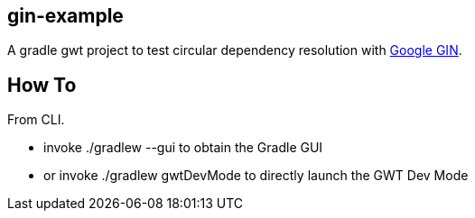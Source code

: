 gin-example
-----------

A gradle gwt project to test circular dependency resolution with https://code.google.com/p/google-gin/[Google GIN].

How To
------
From CLI.

* invoke +./gradlew --gui+ to obtain the Gradle GUI
* or invoke +./gradlew gwtDevMode+ to directly launch the GWT Dev Mode

